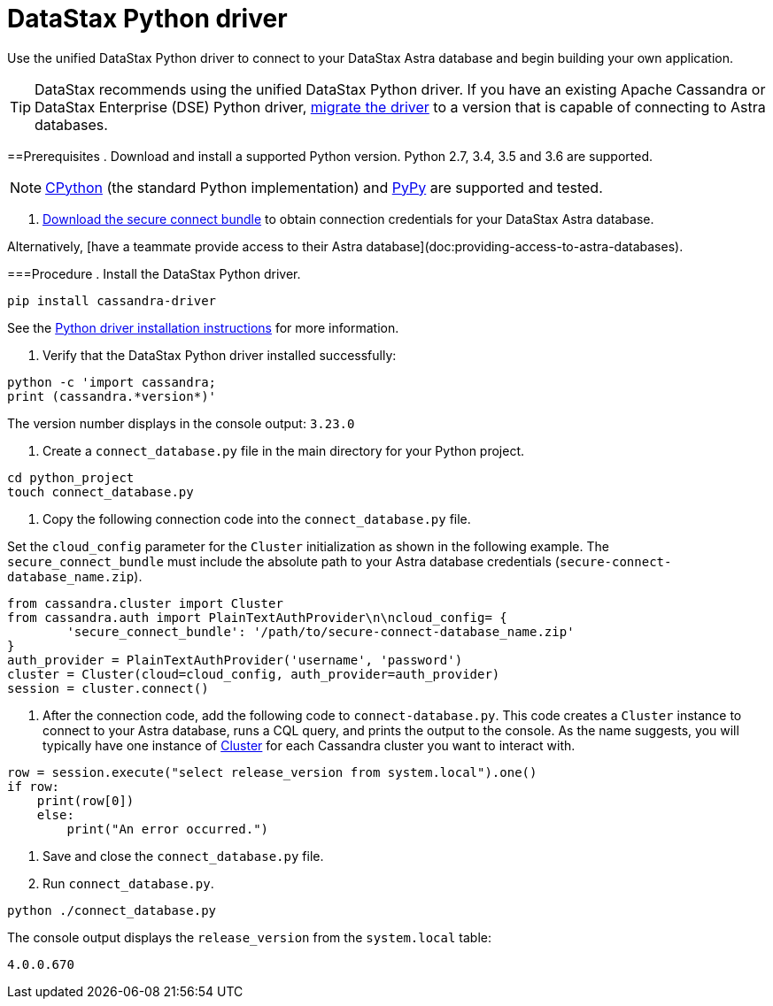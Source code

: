= DataStax Python driver
:slug: using-the-datastax-python-driver-to-connect-to-your-database

Use the unified DataStax Python driver to connect to your DataStax Astra database and begin building your own application.

[TIP]
====
DataStax recommends using the unified DataStax Python driver.
If you have an existing Apache Cassandra or DataStax Enterprise (DSE) Python driver, xref:migrating-your-datastax-python-driver-to-connect-with-astra-databases.adoc[migrate the driver] to a version that is capable of connecting to Astra databases.
====

==Prerequisites
. Download and install a supported Python version. Python 2.7, 3.4, 3.5 and 3.6 are supported.
[NOTE]
====
https://www.python.org/[CPython] (the standard Python implementation) and http://pypy.org/[PyPy] are supported and tested.
====

. link:doc:obtaining-database-credentials[Download the secure connect bundle] to obtain connection credentials for your DataStax Astra database.
[TIP]
====
Alternatively, [have a teammate provide access to their Astra database](doc:providing-access-to-astra-databases).
====

===Procedure
. Install the DataStax Python driver.
```
pip install cassandra-driver
```
See the https://docs.datastax.com/en/developer/python-dse-driver/latest/installation/[Python driver installation instructions] for more information.

. Verify that the DataStax Python driver installed successfully:
```
python -c 'import cassandra;
print (cassandra.*version*)'
```
The version number displays in the console output: `3.23.0`

. Create a `connect_database.py` file in the main directory for your Python project.
```
cd python_project
touch connect_database.py
```

. Copy the following connection code into the `connect_database.py` file.
[NOTE]
====
Set the `cloud_config` parameter for the `Cluster` initialization as shown in the following example.
The `secure_connect_bundle` must include the absolute path to your Astra database credentials (`secure-connect-database_name.zip`).
====

```
from cassandra.cluster import Cluster
from cassandra.auth import PlainTextAuthProvider\n\ncloud_config= {
        'secure_connect_bundle': '/path/to/secure-connect-database_name.zip'
}
auth_provider = PlainTextAuthProvider('username', 'password')
cluster = Cluster(cloud=cloud_config, auth_provider=auth_provider)
session = cluster.connect()
```

. After the connection code, add the following code to `connect-database.py`.
This code creates a `Cluster` instance to connect to your Astra database, runs a CQL query, and prints the output to the console.
As the name suggests, you will typically have one instance of https://docs.datastax.com/en/developer/python-dse-driver/latest/api/dse/cluster/#dse.cluster.Cluster[Cluster] for each Cassandra cluster you want to interact with.

```
row = session.execute("select release_version from system.local").one()
if row:
    print(row[0])
    else:
        print("An error occurred.")
```

. Save and close the `connect_database.py` file.
. Run `connect_database.py`.
```
python ./connect_database.py
```

The console output displays the `release_version` from the `system.local` table:
```
4.0.0.670
```
